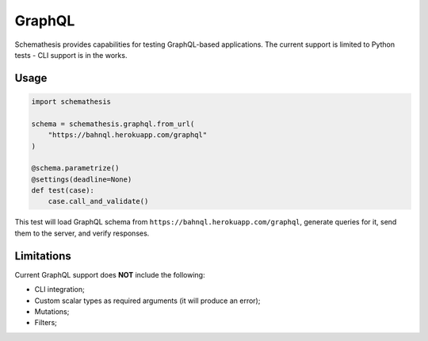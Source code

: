 GraphQL
=======

Schemathesis provides capabilities for testing GraphQL-based applications.
The current support is limited to Python tests - CLI support is in the works.

Usage
~~~~~

.. code:: python

    import schemathesis

    schema = schemathesis.graphql.from_url(
        "https://bahnql.herokuapp.com/graphql"
    )

    @schema.parametrize()
    @settings(deadline=None)
    def test(case):
        case.call_and_validate()

This test will load GraphQL schema from ``https://bahnql.herokuapp.com/graphql``, generate queries for it, send them to the server, and verify responses.

Limitations
~~~~~~~~~~~

Current GraphQL support does **NOT** include the following:

- CLI integration;
- Custom scalar types as required arguments (it will produce an error);
- Mutations;
- Filters;
